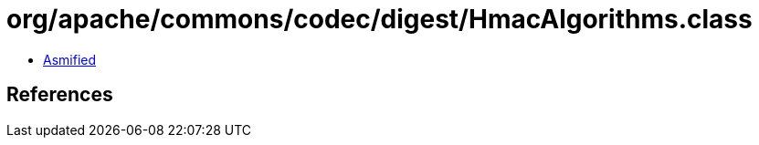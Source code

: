 = org/apache/commons/codec/digest/HmacAlgorithms.class

 - link:HmacAlgorithms-asmified.java[Asmified]

== References

